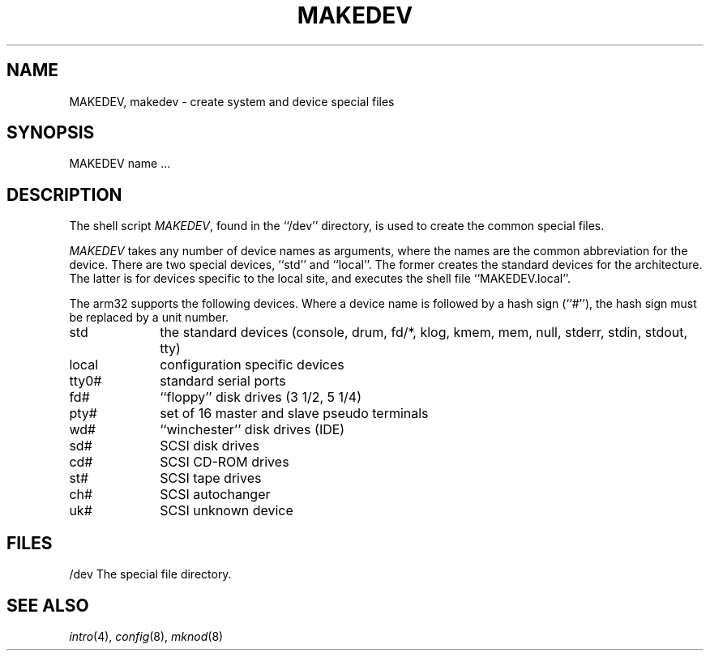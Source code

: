 .\" Copyright (c) 1991 The Regents of the University of California.
.\" All rights reserved.
.\"
.\" Redistribution and use in source and binary forms, with or without
.\" modification, are permitted provided that the following conditions
.\" are met:
.\" 1. Redistributions of source code must retain the above copyright
.\"    notice, this list of conditions and the following disclaimer.
.\" 2. Redistributions in binary form must reproduce the above copyright
.\"    notice, this list of conditions and the following disclaimer in the
.\"    documentation and/or other materials provided with the distribution.
.\" 3. All advertising materials mentioning features or use of this software
.\"    must display the following acknowledgement:
.\"	This product includes software developed by the University of
.\"	California, Berkeley and its contributors.
.\" 4. Neither the name of the University nor the names of its contributors
.\"    may be used to endorse or promote products derived from this software
.\"    without specific prior written permission.
.\"
.\" THIS SOFTWARE IS PROVIDED BY THE REGENTS AND CONTRIBUTORS ``AS IS'' AND
.\" ANY EXPRESS OR IMPLIED WARRANTIES, INCLUDING, BUT NOT LIMITED TO, THE
.\" IMPLIED WARRANTIES OF MERCHANTABILITY AND FITNESS FOR A PARTICULAR PURPOSE
.\" ARE DISCLAIMED.  IN NO EVENT SHALL THE REGENTS OR CONTRIBUTORS BE LIABLE
.\" FOR ANY DIRECT, INDIRECT, INCIDENTAL, SPECIAL, EXEMPLARY, OR CONSEQUENTIAL
.\" DAMAGES (INCLUDING, BUT NOT LIMITED TO, PROCUREMENT OF SUBSTITUTE GOODS
.\" OR SERVICES; LOSS OF USE, DATA, OR PROFITS; OR BUSINESS INTERRUPTION)
.\" HOWEVER CAUSED AND ON ANY THEORY OF LIABILITY, WHETHER IN CONTRACT, STRICT
.\" LIABILITY, OR TORT (INCLUDING NEGLIGENCE OR OTHERWISE) ARISING IN ANY WAY
.\" OUT OF THE USE OF THIS SOFTWARE, EVEN IF ADVISED OF THE POSSIBILITY OF
.\" SUCH DAMAGE.
.\"
.\"	from: @(#)MAKEDEV.8	5.2 (Berkeley) 3/22/91
.\"	$NetBSD: MAKEDEV.8,v 1.4 1997/11/12 00:50:55 mrg Exp $
.\"
.TH MAKEDEV 8 "February 17, 1996"
.UC 7
.SH NAME
MAKEDEV, makedev \- create system and device special files
.SH SYNOPSIS
MAKEDEV name ...
.SH DESCRIPTION
The shell script
.IR MAKEDEV ,
found in the ``/dev'' directory, is used to create the common special
files.
.\" See
.\" .IR special (8)
.\" for a more complete discussion of special files.
.PP
.I MAKEDEV
takes any number of device names as arguments, where the names are
the common abbreviation for the device.
There are two special devices, ``std'' and ``local''.
The former creates the standard devices for the architecture.
The latter is for devices specific to the local site, and
executes the shell file ``MAKEDEV.local''.
.PP
The arm32 supports the following devices.
Where a device name is followed by a hash sign (``#''), the hash sign
must be replaced by a unit number.
.TP 10
std
the standard devices (console, drum, fd/*, klog, kmem, mem, null,
stderr, stdin, stdout, tty)
.br
.ns
.TP 10
local
configuration specific devices
.br
.ns
.TP 10
tty0#
standard serial ports
.br
.ns
.TP 10
fd#
``floppy'' disk drives (3 1/2, 5 1/4)
.br
.ns
.TP 10
pty#
set of 16 master and slave pseudo terminals
.br
.ns
.TP 10
wd#
``winchester'' disk drives (IDE)
.br
.ns
.TP 10
sd#
SCSI disk drives
.br
.ns
.TP 10
cd#
SCSI CD-ROM drives
.br
.ns
.TP 10
st#
SCSI tape drives
.br
.ns
.TP 10
ch#
SCSI autochanger
.br
.ns
.TP 10
uk#
SCSI unknown device
.SH FILES
/dev		The special file directory.
.SH SEE ALSO
.IR intro (4),
.IR config (8),
.IR mknod (8)
.\" .IR special (8)
